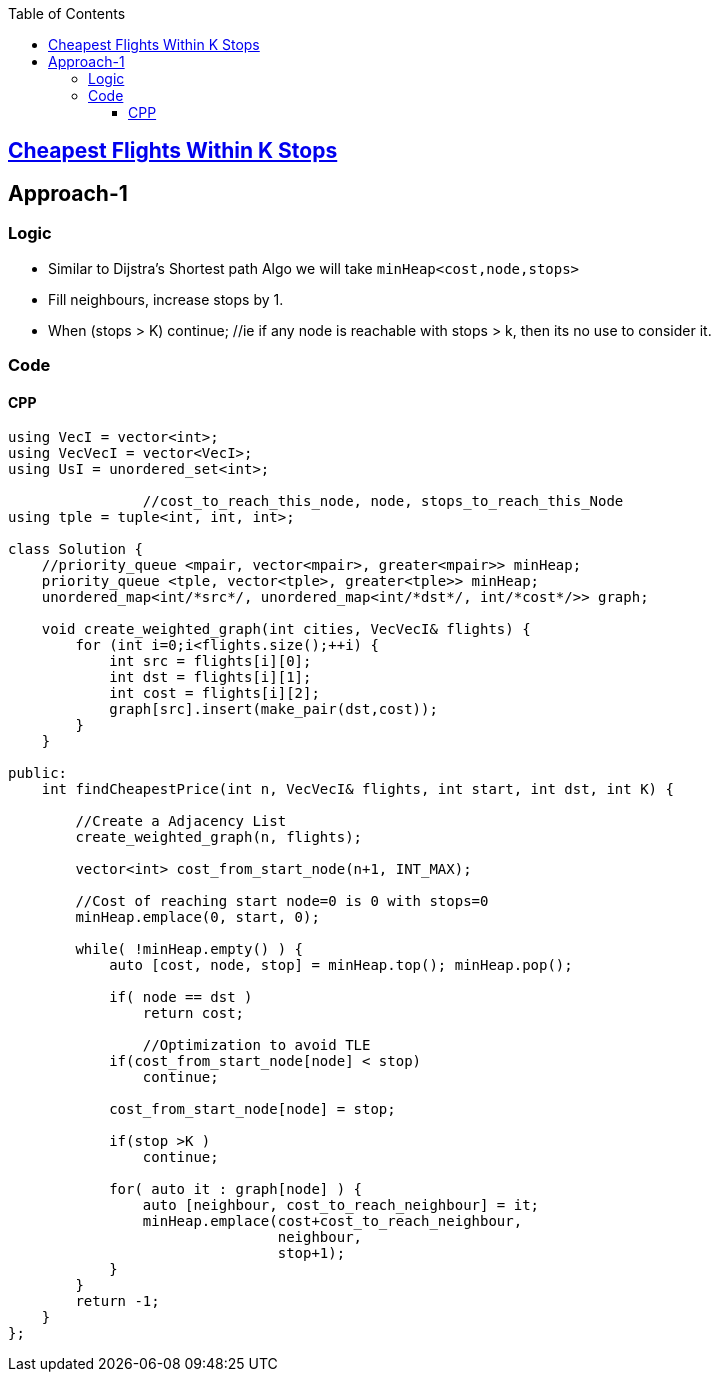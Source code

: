 :toc:
:toclevels: 6

== link:https://leetcode.com/problems/cheapest-flights-within-k-stops/[Cheapest Flights Within K Stops]

== Approach-1
=== Logic
- Similar to Dijstra's Shortest path Algo we will take `minHeap<cost,node,stops>`
- Fill neighbours, increase stops by 1.
- When (stops > K) continue;    //ie if any node is reachable with stops > k, then its no use to consider it.

=== Code
==== CPP
```cpp
using VecI = vector<int>;
using VecVecI = vector<VecI>;
using UsI = unordered_set<int>;

                //cost_to_reach_this_node, node, stops_to_reach_this_Node
using tple = tuple<int, int, int>;

class Solution {
    //priority_queue <mpair, vector<mpair>, greater<mpair>> minHeap;
    priority_queue <tple, vector<tple>, greater<tple>> minHeap;
    unordered_map<int/*src*/, unordered_map<int/*dst*/, int/*cost*/>> graph;

    void create_weighted_graph(int cities, VecVecI& flights) {
        for (int i=0;i<flights.size();++i) {
            int src = flights[i][0];
            int dst = flights[i][1];
            int cost = flights[i][2];
            graph[src].insert(make_pair(dst,cost));
        }
    }

public:
    int findCheapestPrice(int n, VecVecI& flights, int start, int dst, int K) {

        //Create a Adjacency List
        create_weighted_graph(n, flights);
        
        vector<int> cost_from_start_node(n+1, INT_MAX);

        //Cost of reaching start node=0 is 0 with stops=0
        minHeap.emplace(0, start, 0);

        while( !minHeap.empty() ) {
            auto [cost, node, stop] = minHeap.top(); minHeap.pop();

            if( node == dst )
                return cost;

                //Optimization to avoid TLE
            if(cost_from_start_node[node] < stop)
                continue;

            cost_from_start_node[node] = stop;

            if(stop >K ) 
                continue;
            
            for( auto it : graph[node] ) {
                auto [neighbour, cost_to_reach_neighbour] = it;
                minHeap.emplace(cost+cost_to_reach_neighbour,
                                neighbour,
                                stop+1);
            }
        }
        return -1;
    }
};
```
